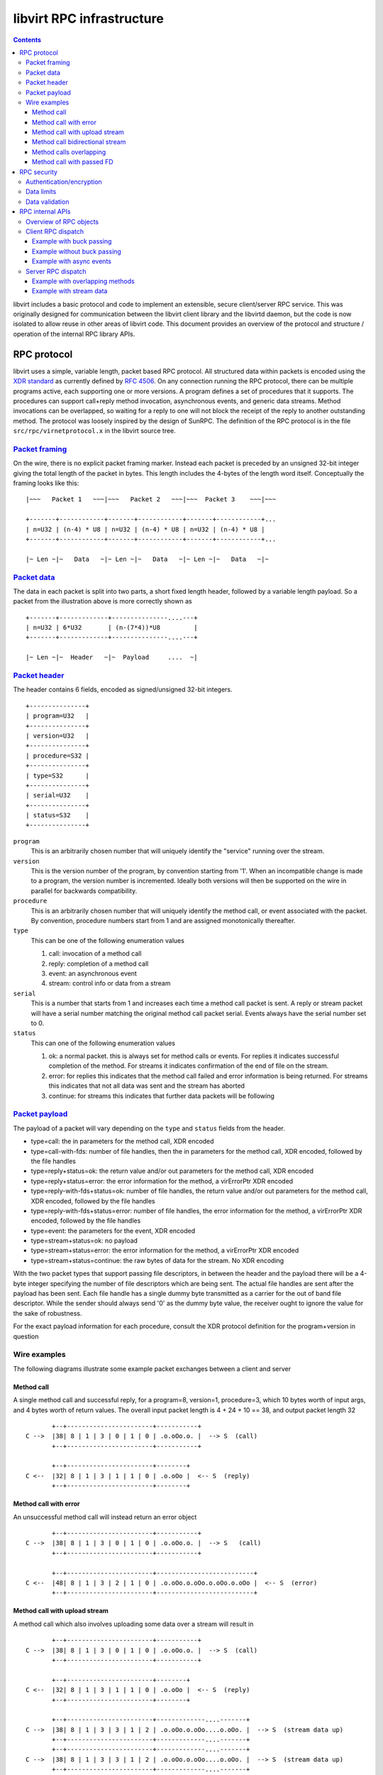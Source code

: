==========================
libvirt RPC infrastructure
==========================

.. contents::

libvirt includes a basic protocol and code to implement an extensible, secure
client/server RPC service. This was originally designed for communication
between the libvirt client library and the libvirtd daemon, but the code is now
isolated to allow reuse in other areas of libvirt code. This document provides
an overview of the protocol and structure / operation of the internal RPC
library APIs.

RPC protocol
------------

libvirt uses a simple, variable length, packet based RPC protocol. All
structured data within packets is encoded using the `XDR
standard <https://en.wikipedia.org/wiki/External_Data_Representation>`__ as
currently defined by `RFC 4506 <https://tools.ietf.org/html/rfc4506>`__. On any
connection running the RPC protocol, there can be multiple programs active, each
supporting one or more versions. A program defines a set of procedures that it
supports. The procedures can support call+reply method invocation, asynchronous
events, and generic data streams. Method invocations can be overlapped, so
waiting for a reply to one will not block the receipt of the reply to another
outstanding method. The protocol was loosely inspired by the design of SunRPC.
The definition of the RPC protocol is in the file ``src/rpc/virnetprotocol.x``
in the libvirt source tree.

`Packet framing <protocolframing>`__
~~~~~~~~~~~~~~~~~~~~~~~~~~~~~~~~~~~~

On the wire, there is no explicit packet framing marker. Instead each packet is
preceded by an unsigned 32-bit integer giving the total length of the packet in
bytes. This length includes the 4-bytes of the length word itself. Conceptually
the framing looks like this:

::

   |~~~   Packet 1   ~~~|~~~   Packet 2   ~~~|~~~  Packet 3    ~~~|~~~

   +-------+------------+-------+------------+-------+------------+...
   | n=U32 | (n-4) * U8 | n=U32 | (n-4) * U8 | n=U32 | (n-4) * U8 |
   +-------+------------+-------+------------+-------+------------+...

   |~ Len ~|~   Data   ~|~ Len ~|~   Data   ~|~ Len ~|~   Data   ~|~

`Packet data <protocoldata>`__
~~~~~~~~~~~~~~~~~~~~~~~~~~~~~~

The data in each packet is split into two parts, a short fixed length header,
followed by a variable length payload. So a packet from the illustration above
is more correctly shown as

::


   +-------+-------------+---------------....---+
   | n=U32 | 6*U32       | (n-(7*4))*U8         |
   +-------+-------------+---------------....---+

   |~ Len ~|~  Header   ~|~  Payload     ....  ~|

`Packet header <protocolheader>`__
~~~~~~~~~~~~~~~~~~~~~~~~~~~~~~~~~~

The header contains 6 fields, encoded as signed/unsigned 32-bit integers.

::

   +---------------+
   | program=U32   |
   +---------------+
   | version=U32   |
   +---------------+
   | procedure=S32 |
   +---------------+
   | type=S32      |
   +---------------+
   | serial=U32    |
   +---------------+
   | status=S32    |
   +---------------+

``program``
   This is an arbitrarily chosen number that will uniquely identify the
   "service" running over the stream.
``version``
   This is the version number of the program, by convention starting from '1'.
   When an incompatible change is made to a program, the version number is
   incremented. Ideally both versions will then be supported on the wire in
   parallel for backwards compatibility.
``procedure``
   This is an arbitrarily chosen number that will uniquely identify the method
   call, or event associated with the packet. By convention, procedure numbers
   start from 1 and are assigned monotonically thereafter.
``type``
   This can be one of the following enumeration values

   #. call: invocation of a method call
   #. reply: completion of a method call
   #. event: an asynchronous event
   #. stream: control info or data from a stream

``serial``
   This is a number that starts from 1 and increases each time a method call
   packet is sent. A reply or stream packet will have a serial number matching
   the original method call packet serial. Events always have the serial number
   set to 0.
``status``
   This can one of the following enumeration values

   #. ok: a normal packet. this is always set for method calls or events. For
      replies it indicates successful completion of the method. For streams it
      indicates confirmation of the end of file on the stream.
   #. error: for replies this indicates that the method call failed and error
      information is being returned. For streams this indicates that not all
      data was sent and the stream has aborted
   #. continue: for streams this indicates that further data packets will be
      following

`Packet payload <protocolpayload>`__
~~~~~~~~~~~~~~~~~~~~~~~~~~~~~~~~~~~~

The payload of a packet will vary depending on the ``type`` and ``status``
fields from the header.

-  type=call: the in parameters for the method call, XDR encoded
-  type=call-with-fds: number of file handles, then the in parameters for the
   method call, XDR encoded, followed by the file handles
-  type=reply+status=ok: the return value and/or out parameters for the method
   call, XDR encoded
-  type=reply+status=error: the error information for the method, a virErrorPtr
   XDR encoded
-  type=reply-with-fds+status=ok: number of file handles, the return value
   and/or out parameters for the method call, XDR encoded, followed by the file
   handles
-  type=reply-with-fds+status=error: number of file handles, the error
   information for the method, a virErrorPtr XDR encoded, followed by the file
   handles
-  type=event: the parameters for the event, XDR encoded
-  type=stream+status=ok: no payload
-  type=stream+status=error: the error information for the method, a virErrorPtr
   XDR encoded
-  type=stream+status=continue: the raw bytes of data for the stream. No XDR
   encoding

With the two packet types that support passing file descriptors, in between the
header and the payload there will be a 4-byte integer specifying the number of
file descriptors which are being sent. The actual file handles are sent after
the payload has been sent. Each file handle has a single dummy byte transmitted
as a carrier for the out of band file descriptor. While the sender should always
send '\0' as the dummy byte value, the receiver ought to ignore the value for
the sake of robustness.

For the exact payload information for each procedure, consult the XDR protocol
definition for the program+version in question

Wire examples
~~~~~~~~~~~~~

The following diagrams illustrate some example packet exchanges between a client
and server

Method call
^^^^^^^^^^^

A single method call and successful reply, for a program=8, version=1,
procedure=3, which 10 bytes worth of input args, and 4 bytes worth of return
values. The overall input packet length is 4 + 24 + 10 == 38, and output packet
length 32

::

          +--+-----------------------+-----------+
   C -->  |38| 8 | 1 | 3 | 0 | 1 | 0 | .o.oOo.o. |  --> S  (call)
          +--+-----------------------+-----------+

          +--+-----------------------+--------+
   C <--  |32| 8 | 1 | 3 | 1 | 1 | 0 | .o.oOo |  <-- S  (reply)
          +--+-----------------------+--------+

Method call with error
^^^^^^^^^^^^^^^^^^^^^^

An unsuccessful method call will instead return an error object

::

          +--+-----------------------+-----------+
   C -->  |38| 8 | 1 | 3 | 0 | 1 | 0 | .o.oOo.o. |  --> S   (call)
          +--+-----------------------+-----------+

          +--+-----------------------+--------------------------+
   C <--  |48| 8 | 1 | 3 | 2 | 1 | 0 | .o.oOo.o.oOo.o.oOo.o.oOo |  <-- S  (error)
          +--+-----------------------+--------------------------+

Method call with upload stream
^^^^^^^^^^^^^^^^^^^^^^^^^^^^^^

A method call which also involves uploading some data over a stream will result
in

::

          +--+-----------------------+-----------+
   C -->  |38| 8 | 1 | 3 | 0 | 1 | 0 | .o.oOo.o. |  --> S  (call)
          +--+-----------------------+-----------+

          +--+-----------------------+--------+
   C <--  |32| 8 | 1 | 3 | 1 | 1 | 0 | .o.oOo |  <-- S  (reply)
          +--+-----------------------+--------+

          +--+-----------------------+-------------....-------+
   C -->  |38| 8 | 1 | 3 | 3 | 1 | 2 | .o.oOo.o.oOo....o.oOo. |  --> S  (stream data up)
          +--+-----------------------+-------------....-------+
          +--+-----------------------+-------------....-------+
   C -->  |38| 8 | 1 | 3 | 3 | 1 | 2 | .o.oOo.o.oOo....o.oOo. |  --> S  (stream data up)
          +--+-----------------------+-------------....-------+
          +--+-----------------------+-------------....-------+
   C -->  |38| 8 | 1 | 3 | 3 | 1 | 2 | .o.oOo.o.oOo....o.oOo. |  --> S  (stream data up)
          +--+-----------------------+-------------....-------+
          ...
          +--+-----------------------+-------------....-------+
   C -->  |38| 8 | 1 | 3 | 3 | 1 | 2 | .o.oOo.o.oOo....o.oOo. |  --> S  (stream data up)
          +--+-----------------------+-------------....-------+
          +--+-----------------------+
   C -->  |24| 8 | 1 | 3 | 3 | 1 | 0 | --> S  (stream finish)
          +--+-----------------------+
          +--+-----------------------+
   C <--  |24| 8 | 1 | 3 | 3 | 1 | 0 | <-- S  (stream finish)
          +--+-----------------------+

Method call bidirectional stream
^^^^^^^^^^^^^^^^^^^^^^^^^^^^^^^^

A method call which also involves a bi-directional stream will result in

::

          +--+-----------------------+-----------+
   C -->  |38| 8 | 1 | 3 | 0 | 1 | 0 | .o.oOo.o. |  --> S  (call)
          +--+-----------------------+-----------+

          +--+-----------------------+--------+
   C <--  |32| 8 | 1 | 3 | 1 | 1 | 0 | .o.oOo |  <-- S  (reply)
          +--+-----------------------+--------+

          +--+-----------------------+-------------....-------+
   C -->  |38| 8 | 1 | 3 | 3 | 1 | 2 | .o.oOo.o.oOo....o.oOo. |  --> S  (stream data up)
          +--+-----------------------+-------------....-------+
          +--+-----------------------+-------------....-------+
   C -->  |38| 8 | 1 | 3 | 3 | 1 | 2 | .o.oOo.o.oOo....o.oOo. |  --> S  (stream data up)
          +--+-----------------------+-------------....-------+
          +--+-----------------------+-------------....-------+
   C <--  |38| 8 | 1 | 3 | 3 | 1 | 2 | .o.oOo.o.oOo....o.oOo. |  <-- S  (stream data down)
          +--+-----------------------+-------------....-------+
          +--+-----------------------+-------------....-------+
   C -->  |38| 8 | 1 | 3 | 3 | 1 | 2 | .o.oOo.o.oOo....o.oOo. |  --> S  (stream data up)
          +--+-----------------------+-------------....-------+
          +--+-----------------------+-------------....-------+
   C -->  |38| 8 | 1 | 3 | 3 | 1 | 2 | .o.oOo.o.oOo....o.oOo. |  --> S  (stream data up)
          +--+-----------------------+-------------....-------+
          +--+-----------------------+-------------....-------+
   C <--  |38| 8 | 1 | 3 | 3 | 1 | 2 | .o.oOo.o.oOo....o.oOo. |  <-- S  (stream data down)
          +--+-----------------------+-------------....-------+
          +--+-----------------------+-------------....-------+
   C <--  |38| 8 | 1 | 3 | 3 | 1 | 2 | .o.oOo.o.oOo....o.oOo. |  <-- S  (stream data down)
          +--+-----------------------+-------------....-------+
          +--+-----------------------+-------------....-------+
   C <--  |38| 8 | 1 | 3 | 3 | 1 | 2 | .o.oOo.o.oOo....o.oOo. |  <-- S  (stream data down)
          +--+-----------------------+-------------....-------+
          +--+-----------------------+-------------....-------+
   C -->  |38| 8 | 1 | 3 | 3 | 1 | 2 | .o.oOo.o.oOo....o.oOo. |  --> S  (stream data up)
          +--+-----------------------+-------------....-------+
          ..
          +--+-----------------------+-------------....-------+
   C -->  |38| 8 | 1 | 3 | 3 | 1 | 2 | .o.oOo.o.oOo....o.oOo. |  --> S  (stream data up)
          +--+-----------------------+-------------....-------+
          +--+-----------------------+
   C -->  |24| 8 | 1 | 3 | 3 | 1 | 0 | --> S  (stream finish)
          +--+-----------------------+
          +--+-----------------------+
   C <--  |24| 8 | 1 | 3 | 3 | 1 | 0 | <-- S  (stream finish)
          +--+-----------------------+

Method calls overlapping
^^^^^^^^^^^^^^^^^^^^^^^^

::

          +--+-----------------------+-----------+
   C -->  |38| 8 | 1 | 3 | 0 | 1 | 0 | .o.oOo.o. |  --> S  (call 1)
          +--+-----------------------+-----------+
          +--+-----------------------+-----------+
   C -->  |38| 8 | 1 | 3 | 0 | 2 | 0 | .o.oOo.o. |  --> S  (call 2)
          +--+-----------------------+-----------+
          +--+-----------------------+--------+
   C <--  |32| 8 | 1 | 3 | 1 | 2 | 0 | .o.oOo |  <-- S  (reply 2)
          +--+-----------------------+--------+
          +--+-----------------------+-----------+
   C -->  |38| 8 | 1 | 3 | 0 | 3 | 0 | .o.oOo.o. |  --> S  (call 3)
          +--+-----------------------+-----------+
          +--+-----------------------+--------+
   C <--  |32| 8 | 1 | 3 | 1 | 3 | 0 | .o.oOo |  <-- S  (reply 3)
          +--+-----------------------+--------+
          +--+-----------------------+-----------+
   C -->  |38| 8 | 1 | 3 | 0 | 4 | 0 | .o.oOo.o. |  --> S  (call 4)
          +--+-----------------------+-----------+
          +--+-----------------------+--------+
   C <--  |32| 8 | 1 | 3 | 1 | 1 | 0 | .o.oOo |  <-- S  (reply 1)
          +--+-----------------------+--------+
          +--+-----------------------+--------+
   C <--  |32| 8 | 1 | 3 | 1 | 4 | 0 | .o.oOo |  <-- S  (reply 4)
          +--+-----------------------+--------+

Method call with passed FD
^^^^^^^^^^^^^^^^^^^^^^^^^^

A single method call with 2 passed file descriptors and successful reply, for a
program=8, version=1, procedure=3, which 10 bytes worth of input args, and 4
bytes worth of return values. The number of file descriptors is encoded as a
32-bit int. Each file descriptor then has a 1 byte dummy payload. The overall
input packet length is 4 + 24 + 4 + 2 + 10 == 44, and output packet length 32.

::

          +--+-----------------------+---------------+-------+
   C -->  |44| 8 | 1 | 3 | 0 | 1 | 0 | 2 | .o.oOo.o. | 0 | 0 |  --> S  (call)
          +--+-----------------------+---------------+-------+

          +--+-----------------------+--------+
   C <--  |32| 8 | 1 | 3 | 1 | 1 | 0 | .o.oOo |  <-- S  (reply)
          +--+-----------------------+--------+

RPC security
------------

There are various things to consider to ensure an implementation of the RPC
protocol can be satisfactorily secured

Authentication/encryption
~~~~~~~~~~~~~~~~~~~~~~~~~

The basic RPC protocol does not define or require any specific
authentication/encryption capabilities. A generic solution to providing
encryption for the protocol is to run the protocol over a TLS encrypted data
stream. x509 certificate checks can be done to form a crude authentication
mechanism. It is also possible for an RPC program to negotiate an encryption /
authentication capability, such as SASL, which may then also provide per-packet
data encryption. Finally the protocol data stream can of course be tunnelled
over transports such as SSH.

Data limits
~~~~~~~~~~~

Although the protocol itself defines many arbitrary sized data values in the
payloads, to avoid denial of service attack there are a number of size limit
checks prior to encoding or decoding data. There is a limit on the maximum size
of a single RPC message, limit on the maximum string length, and limits on any
other parameter which uses a variable length array. These limits can be raised,
subject to agreement between client/server, without otherwise breaking
compatibility of the RPC data on the wire.

Data validation
~~~~~~~~~~~~~~~

It is important that all data be fully validated before performing any actions
based on the data. When reading an RPC packet, the first four bytes must be read
and the max packet size limit validated, before any attempt is made to read the
variable length packet data. After a complete packet has been read, the header
must be decoded and all 6 fields fully validated, before attempting to dispatch
the payload. Once dispatched, the payload can be decoded and passed on to the
appropriate API for execution. The RPC code must not take any action based on
the payload, since it has no way to validate the semantics of the payload data.
It must delegate this to the execution API (e.g. corresponding libvirt public
API).

RPC internal APIs
-----------------

The generic internal RPC library code lives in the ``src/rpc/`` directory of the
libvirt source tree. Unless otherwise noted, the objects are all threadsafe. The
core object types and their purposes are:

Overview of RPC objects
~~~~~~~~~~~~~~~~~~~~~~~

The following is a high level overview of the role of each of the main RPC
objects

``virNetSASLContext *`` (virnetsaslcontext.h)
   The virNetSASLContext APIs maintain SASL state for a network service (server
   or client). This is primarily used on the server to provide an access control
   list of SASL usernames permitted as clients.
``virNetSASLSession *`` (virnetsaslcontext.h)
   The virNetSASLSession APIs maintain SASL state for a single network
   connection (socket). This is used to perform the multi-step SASL handshake
   and perform encryption/decryption of data once authenticated, via integration
   with virNetSocket.
``virNetTLSContext *`` (virnettlscontext.h)
   The virNetTLSContext APIs maintain TLS state for a network service (server or
   client). This is primarily used on the server to provide an access control
   list of x509 distinguished names, as well as diffie-hellman keys. It can also
   do validation of x509 certificates prior to initiating a connection, in order
   to improve detection of configuration errors.
``virNetTLSSession *`` (virnettlscontext.h)
   The virNetTLSSession APIs maintain TLS state for a single network connection
   (socket). This is used to perform the multi-step TLS handshake and perform
   encryption/decryption of data once authenticated, via integration with
   virNetSocket.
``virNetSocket *`` (virnetsocket.h)
   The virNetSocket APIs provide a higher level wrapper around the raw BSD
   sockets and getaddrinfo APIs. They allow for creation of both server and
   client sockets. Data transports supported are TCP, UNIX, SSH tunnel or
   external command tunnel. Internally the TCP socket impl uses the getaddrinfo
   info APIs to ensure correct protocol-independent behaviour, thus supporting
   both IPv4 and IPv6. The socket APIs can be associated with a
   virNetSASLSession \*or virNetTLSSession \*object to allow seamless
   encryption/decryption of all writes and reads. For UNIX sockets it is
   possible to obtain the remote client user ID and process ID. Integration with
   the libvirt event loop also allows use of callbacks for notification of
   various I/O conditions
``virNetMessage *`` (virnetmessage.h)
   The virNetMessage APIs provide a wrapper around the libxdr API calls, to
   facilitate processing and creation of RPC packets. There are convenience APIs
   for encoding/encoding the packet headers, encoding/decoding the payload using
   an XDR filter, encoding/decoding a raw payload (for streams), and encoding a
   virErrorPtr object. There is also a means to add to/serve from a linked-list
   queue of messages.
``virNetClient *`` (virnetclient.h)
   The virNetClient APIs provide a way to connect to a remote server and run one
   or more RPC protocols over the connection. Connections can be made over TCP,
   UNIX sockets, SSH tunnels, or external command tunnels. There is support for
   both TLS and SASL session encryption. The client also supports management of
   multiple data streams over each connection. Each client object can be used
   from multiple threads concurrently, with method calls/replies being
   interleaved on the wire as required.
``virNetClientProgram *`` (virnetclientprogram.h)
   The virNetClientProgram APIs are used to register a program+version with the
   connection. This then enables invocation of method calls, receipt of
   asynchronous events and use of data streams, within that program+version.
   When created a set of callbacks must be supplied to take care of dispatching
   any incoming asynchronous events.
``virNetClientStream *`` (virnetclientstream.h)
   The virNetClientStream APIs are used to control transmission and receipt of
   data over a stream active on a client. Streams provide a low latency,
   unlimited length, bi-directional raw data exchange mechanism layered over the
   RPC connection
``virNetServer *`` (virnetserver.h)
   The virNetServer APIs are used to manage a network server. A server exposed
   one or more programs, over one or more services. It manages multiple client
   connections invoking multiple RPC calls in parallel, with dispatch across
   multiple worker threads.
``virNetDaemon *`` (virnetdaemon.h)
   The virNetDaemon APIs are used to manage a daemon process. A daemon is a
   process that might expose one or more servers. It handles most
   process-related details, network-related should be part of the underlying
   server.
``virNetServerClient *`` (virnetserverclient.h)
   The virNetServerClient APIs are used to manage I/O related to a single client
   network connection. It handles initial validation and routing of incoming RPC
   packets, and transmission of outgoing packets.
``virNetServerProgram *`` (virnetserverprogram.h)
   The virNetServerProgram APIs are used to provide the implementation of a
   single program/version set. Primarily this includes a set of callbacks used
   to actually invoke the APIs corresponding to program procedure numbers. It is
   responsible for all the serialization of payloads to/from XDR.
``virNetServerService *`` (virnetserverservice.h)
   The virNetServerService APIs are used to connect the server to one or more
   network protocols. A single service may involve multiple sockets (ie both
   IPv4 and IPv6). A service also has an associated authentication policy for
   incoming clients.

Client RPC dispatch
~~~~~~~~~~~~~~~~~~~

The client RPC code must allow for multiple overlapping RPC method calls to be
invoked, transmission and receipt of data for multiple streams and receipt of
asynchronous events. Understandably this involves coordination of multiple
threads.

The core requirement in the client dispatch code is that only one thread is
allowed to be performing I/O on the socket at any time. This thread is said to
be "holding the buck". When any other thread comes along and needs to do I/O it
must place its packets on a queue and delegate processing of them to the thread
that has the buck. This thread will send out the method call, and if it sees a
reply will pass it back to the waiting thread. If the other thread's reply
hasn't arrived, by the time the main thread has got its own reply, then it will
transfer responsibility for I/O to the thread that has been waiting the longest.
It is said to be "passing the buck" for I/O.

When no thread is performing any RPC method call, or sending stream data there
is still a need to monitor the socket for incoming I/O related to asynchronous
events, or stream data receipt. For this task, a watch is registered with the
event loop which triggers whenever the socket is readable. This watch is
automatically disabled whenever any other thread grabs the buck, and re-enabled
when the buck is released.

Example with buck passing
^^^^^^^^^^^^^^^^^^^^^^^^^

In the first example, a second thread issues an API call while the first thread
holds the buck. The reply to the first call arrives first, so the buck is passed
to the second thread.

::

           Thread-1
              |
              V
          Call API1()
              |
              V
          Grab Buck
              |           Thread-2
              V              |
          Send method1       V
              |          Call API2()
              V              |
           Wait I/O          V
              |<--------Queue method2
              V              |
          Send method2       V
              |          Wait for buck
              V              |
           Wait I/O          |
              |              |
              V              |
          Recv reply1        |
              |              |
              V              |
          Pass the buck----->|
              |              V
              V           Wait I/O
          Return API1()      |
                             V
                         Recv reply2
                             |
                             V
                        Release the buck
                             |
                             V
                         Return API2()

Example without buck passing
^^^^^^^^^^^^^^^^^^^^^^^^^^^^

In this second example, a second thread issues an API call which is sent and
replied to, before the first thread's API call has completed. The first thread
thus notifies the second that its reply is ready, and there is no need to pass
the buck

::

           Thread-1
              |
              V
          Call API1()
              |
              V
          Grab Buck
              |           Thread-2
              V              |
          Send method1       V
              |          Call API2()
              V              |
           Wait I/O          V
              |<--------Queue method2
              V              |
          Send method2       V
              |          Wait for buck
              V              |
           Wait I/O          |
              |              |
              V              |
          Recv reply2        |
              |              |
              V              |
         Notify reply2------>|
              |              V
              V          Return API2()
           Wait I/O
              |
              V
          Recv reply1
              |
              V
        Release the buck
              |
              V
          Return API1()

Example with async events
^^^^^^^^^^^^^^^^^^^^^^^^^

In this example, only one thread is present and it has to deal with some async
events arriving. The events are actually dispatched to the application from the
event loop thread

::

           Thread-1
              |
              V
          Call API1()
              |
              V
          Grab Buck
              |
              V
          Send method1
              |
              V
           Wait I/O
              |          Event thread
              V              ...
          Recv event1         |
              |               V
              V          Wait for timer/fd
          Queue event1        |
              |               V
              V           Timer fires
           Wait I/O           |
              |               V
              V           Emit event1
          Recv reply1         |
              |               V
              V          Wait for timer/fd
          Return API1()       |
                             ...

Server RPC dispatch
~~~~~~~~~~~~~~~~~~~

The RPC server code must support receipt of incoming RPC requests from multiple
client connections, and parallel processing of all RPC requests, even many from
a single client. This goal is achieved through a combination of event driven
I/O, and multiple processing threads.

The main libvirt event loop thread is responsible for performing all socket I/O.
It will read incoming packets from clients and will transmit outgoing packets to
clients. It will handle the I/O to/from streams associated with client API
calls. When doing client I/O it will also pass the data through any applicable
encryption layer (through use of the virNetSocket / virNetTLSSession and
virNetSASLSession integration). What is paramount is that the event loop thread
never do any task that can take a non-trivial amount of time.

When reading packets, the event loop will first read the 4 byte length word.
This is validated to make sure it does not exceed the maximum permissible packet
size, and the client is set to allow receipt of the rest of the packet data.
Once a complete packet has been received, the next step is to decode the RPC
header. The header is validated to ensure the request is sensible, ie the server
should not receive a method reply from a client. If the client has not yet
authenticated, an access control list check is also performed to make sure the
procedure is one of those allowed prior to auth. If the packet is a method call,
it will be placed on a global processing queue. The event loop thread is now
done with the packet for the time being.

The server has a pool of worker threads, which wait for method call packets to
be queued. One of them will grab the new method call off the queue for
processing. The first step is to decode the payload of the packet to extract the
method call arguments. The worker does not attempt to do any semantic validation
of the arguments, except to make sure the size of any variable length fields is
below defined limits.

The worker now invokes the libvirt API call that corresponds to the procedure
number in the packet header. The worker is thus kept busy until the API call
completes. The implementation of the API call is responsible for doing semantic
validation of parameters and any MAC security checks on the objects affected.

Once the API call has completed, the worker thread will take the return value
and output parameters, or error object and encode them into a reply packet.
Again it does not attempt to do any semantic validation of output data, aside
from variable length field limit checks. The worker thread puts the reply packet
on the transmission queue for the client. The worker is now finished and goes
back to wait for another incoming method call.

The main event loop is back in charge and when the client socket becomes
writable, it will start sending the method reply packet back to the client.

At any time the libvirt connection object can emit asynchronous events. These
are handled by callbacks in the main event thread. The callback will simply
encode the event parameters into a new data packet and place the packet on the
client transmission queue.

Incoming and outgoing stream packets are also directly handled by the main event
thread. When an incoming stream packet is received, instead of placing it in the
global dispatch queue for the worker threads, it is sidetracked into a
per-stream processing queue. When the stream becomes writable, queued incoming
stream packets will be processed, passing their data payload on the stream.
Conversely when the stream becomes readable, chunks of data will be read from
it, encoded into new outgoing packets, and placed on the client's transmit
queue.

Example with overlapping methods
^^^^^^^^^^^^^^^^^^^^^^^^^^^^^^^^

This example illustrates processing of two incoming methods with overlapping
execution

::

      Event thread    Worker 1       Worker 2
          |               |              |
          V               V              V
       Wait I/O       Wait Job       Wait Job
          |               |              |
          V               |              |
      Recv method1        |              |
          |               |              |
          V               |              |
      Queue method1       V              |
          |          Serve method1       |
          V               |              |
       Wait I/O           V              |
          |           Call API1()        |
          V               |              |
      Recv method2        |              |
          |               |              |
          V               |              |
      Queue method2       |              V
          |               |         Serve method2
          V               V              |
       Wait I/O      Return API1()       V
          |               |          Call API2()
          |               V              |
          V         Queue reply1         |
      Send reply1         |              |
          |               V              V
          V           Wait Job       Return API2()
       Wait I/O           |              |
          |              ...             V
          V                          Queue reply2
      Send reply2                        |
          |                              V
          V                          Wait Job
       Wait I/O                          |
          |                             ...
         ...

Example with stream data
^^^^^^^^^^^^^^^^^^^^^^^^

This example illustrates processing of stream data

::

      Event thread
          |
          V
       Wait I/O
          |
          V
      Recv stream1
          |
          V
      Queue stream1
          |
          V
       Wait I/O
          |
          V
      Recv stream2
          |
          V
      Queue stream2
          |
          V
       Wait I/O
          |
          V
      Write stream1
          |
          V
      Write stream2
          |
          V
       Wait I/O
          |
         ...

